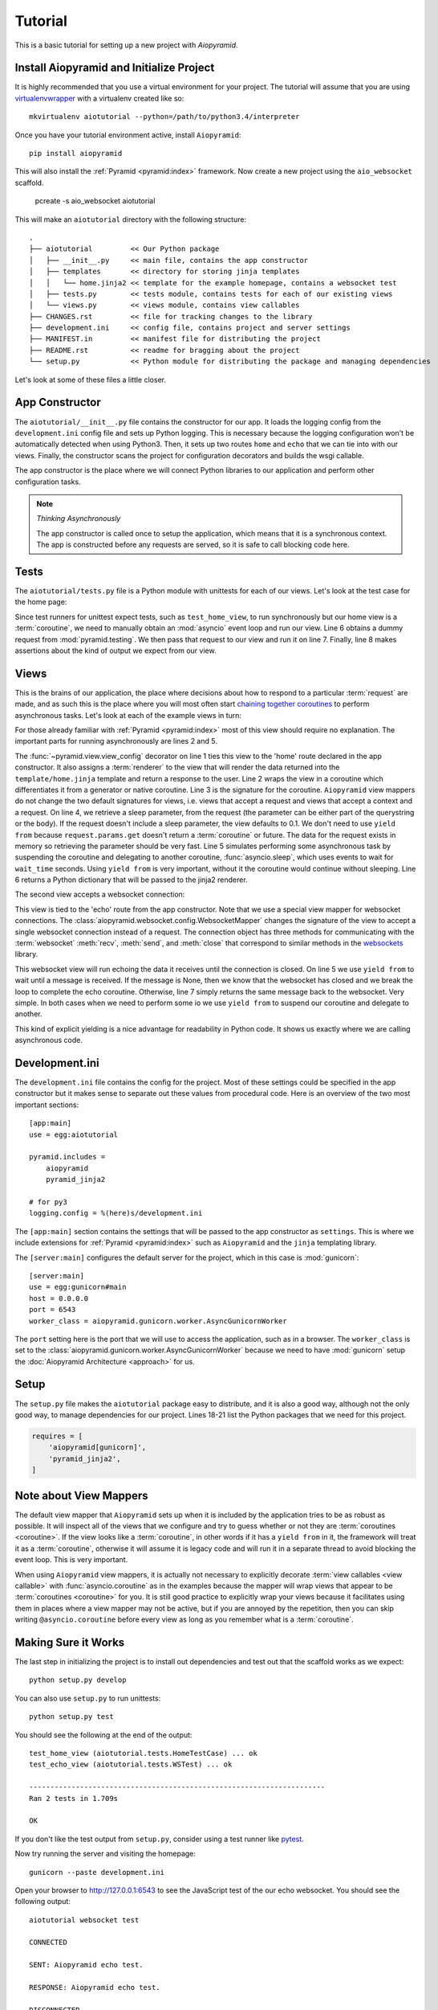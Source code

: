 Tutorial
========

This is a basic tutorial for setting up a new project with `Aiopyramid`.

Install Aiopyramid and Initialize Project
.........................................

It is highly recommended that you use a virtual environment for your project. The
tutorial will assume that you are using `virtualenvwrapper`_ with a virtualenv
created like so::

    mkvirtualenv aiotutorial --python=/path/to/python3.4/interpreter

Once you have your tutorial environment active, install ``Aiopyramid``::

    pip install aiopyramid

This will also install the :ref:`Pyramid <pyramid:index>` framework. Now create
a new project using the ``aio_websocket`` scaffold.

    pcreate -s aio_websocket aiotutorial

This will make an ``aiotutorial`` directory with the following structure::

    .
    ├── aiotutorial         << Our Python package
    │   ├── __init__.py     << main file, contains the app constructor
    │   ├── templates       << directory for storing jinja templates
    │   │   └── home.jinja2 << template for the example homepage, contains a websocket test
    │   ├── tests.py        << tests module, contains tests for each of our existing views
    │   └── views.py        << views module, contains view callables
    ├── CHANGES.rst         << file for tracking changes to the library
    ├── development.ini     << config file, contains project and server settings
    ├── MANIFEST.in         << manifest file for distributing the project
    ├── README.rst          << readme for bragging about the project
    └── setup.py            << Python module for distributing the package and managing dependencies

Let's look at some of these files a little closer.

App Constructor
...............

The ``aiotutorial/__init__.py`` file contains the constructor for our app. It loads the logging
config from the ``development.ini`` config file and sets up Python logging. This is necessary
because the logging configuration won't be automatically detected when using Python3. Then, it
sets up two routes ``home`` and ``echo`` that we can tie into with our views. Finally,
the constructor scans the project for configuration decorators and builds the wsgi callable.

The app constructor is the place where we will connect Python libraries to our application and
perform other configuration tasks.

.. code-block:: python
    :linenos:

    import logging.config

    from pyramid.config import Configurator


    def main(global_config, **settings):
        """ This function returns a Pyramid WSGI application.
        """

        # support logging in python3
        logging.config.fileConfig(
            settings['logging.config'],
            disable_existing_loggers=False
        )

        config = Configurator(settings=settings)
        config.add_route('home', '/')
        config.add_route('echo', '/echo')
        config.scan()
        return config.make_wsgi_app()

.. note:: *Thinking Asynchronously*

   The app constructor is called once to setup the application, which means that it is
   a synchronous context. The app is constructed before any requests are served, so it
   is safe to call blocking code here.


Tests
.....

The ``aiotutorial/tests.py`` file is a Python module with unittests for each of our views.
Let's look at the test case for the home page:

.. code-block:: python
    :linenos:

    class HomeTestCase(unittest.TestCase):

        def test_home_view(self):
            from .views import home

            request = testing.DummyRequest()
            info = asyncio.get_event_loop().run_until_complete(home(request))
            self.assertEqual(info['title'], 'aiotutorial websocket test')

Since test runners for unittest expect tests, such as ``test_home_view``, to run synchronously
but our home view is a :term:`coroutine`, we need to manually obtain an :mod:`asyncio` event
loop and run our view. Line 6 obtains a dummy request from :mod:`pyramid.testing`. We then pass
that request to our view and run it on line 7. Finally, line 8 makes assertions about the kind
of output we expect from our view.


Views
.....

This is the brains of our application, the place where decisions about how to respond to a particular
:term:`request` are made, and as such this is the place where you will most often start `chaining together
coroutines`_ to perform asynchronous tasks. Let's look at each of the example
views in turn:

.. code-block:: python
    :linenos:
    :emphasize-lines: 2,5

    @view_config(route_name='home', renderer='aiotutorial:templates/home.jinja2')
    @asyncio.coroutine
    def home(request):
        wait_time = float(request.params.get('sleep', 0.1))
        yield from asyncio.sleep(wait_time)
        return {'title': 'aiotutorial websocket test', 'wait_time': wait_time}

For those already familiar with :ref:`Pyramid <pyramid:index>` most of this view should require
no explanation. The important parts for running asynchronously are lines 2 and 5.

The :func:`~pyramid.view.view_config` decorator on line 1 ties this view to the 'home'
route declared in the app constructor. It also assigns a :term:`renderer` to the view that will
render the data returned into the ``template/home.jinja`` template and return a response
to the user. Line 2 wraps the view in a coroutine which differentiates it from a generator
or native coroutine. Line 3 is the signature for the coroutine. ``Aiopyramid`` view mappers
do not change the two default signatures for views, i.e. views that accept a request
and views that accept a context and a request. On line 4, we retrieve a sleep parameter,
from the request (the parameter can be either part of the querystring or the body). If
the request doesn't include a sleep parameter, the view defaults to 0.1. We don't need to
use ``yield from`` because ``request.params.get`` doesn't return a :term:`coroutine` or future.
The data for the request exists in memory so retrieving the parameter should be very fast.
Line 5 simulates performing some asynchronous task by suspending the coroutine and delegating to
another coroutine, :func:`asyncio.sleep`, which uses events to wait for ``wait_time`` seconds.
Using ``yield from`` is very important, without it the coroutine would
continue without sleeping. Line 6 returns a Python dictionary that will be passed to the
jinja2 renderer.

The second view accepts a websocket connection:

.. code-block:: python
    :linenos:

    @view_config(route_name='echo', mapper=WebsocketMapper)
    @asyncio.coroutine
    def echo(ws):
        while True:
            message = yield from ws.recv()
            if message is None:
                break
            yield from ws.send(message)

This view is tied to the 'echo' route from the app constructor. Note that we use a special view mapper
for websocket connections. The :class:`aiopyramid.websocket.config.WebsocketMapper` changes the signature
of the view to accept a single websocket connection instead of a request. The connection object has three methods
for communicating with the :term:`websocket` :meth:`recv`, :meth:`send`, and :meth:`close` that
correspond to similar methods in the `websockets`_ library.

This websocket view will run echoing the data it receives until the connection is closed. On line 5 we use
``yield from`` to wait until a message is received. If the message is None, then we know that the websocket
has closed and we break the loop to complete the echo coroutine. Otherwise, line 7 simply returns the same
message back to the websocket. Very simple. In both cases when we need to perform some io we use ``yield from``
to suspend our coroutine and delegate to another.

This kind of explicit yielding is a nice advantage for readability in Python code. It shows us exactly where
we are calling asynchronous code.

Development.ini
...............

The ``development.ini`` file contains the config for the project. Most of these settings could be specified in
the app constructor but it makes sense to separate out these values from procedural code. Here is an overview
of the two most important sections::

    [app:main]
    use = egg:aiotutorial

    pyramid.includes =
        aiopyramid
        pyramid_jinja2

    # for py3
    logging.config = %(here)s/development.ini

The ``[app:main]`` section contains the settings that will be passed to the app constructor as ``settings``.
This is where we include extensions for :ref:`Pyramid <pyramid:index>` such as ``Aiopyramid`` and the ``jinja``
templating library.

The ``[server:main]`` configures the default server for the project, which in this case is :mod:`gunicorn`::

    [server:main]
    use = egg:gunicorn#main
    host = 0.0.0.0
    port = 6543
    worker_class = aiopyramid.gunicorn.worker.AsyncGunicornWorker

The ``port`` setting here is the port that we will use to access the application, such as in a browser. The
``worker_class`` is set to the :class:`aiopyramid.gunicorn.worker.AsyncGunicornWorker` because we need to have
:mod:`gunicorn` setup the :doc:`Aiopyramid Architecture <approach>` for us.

Setup
.....

The ``setup.py`` file makes the ``aiotutorial`` package easy to distribute, and it is also a good way, although
not the only good way, to manage dependencies for our project. Lines 18-21 list the Python packages that we need
for this project.

.. code-block:: python

    requires = [
        'aiopyramid[gunicorn]',
        'pyramid_jinja2',
    ]

Note about View Mappers
.......................

The default view mapper that ``Aiopyramid`` sets up when it is included by the application tries to be as
robust as possible. It will inspect all of the views that we configure and try to guess whether or not
they are :term:`coroutines <coroutine>`. If the view looks like a :term:`coroutine`, in other words if it has
a ``yield from`` in it, the framework will treat it as a :term:`coroutine`, otherwise it will assume it is
legacy code and will run it in a separate thread to avoid blocking the event loop. This is very important.

When using ``Aiopyramid`` view mappers, it is actually not necessary to explicitly decorate :term:`view callables <view callable>`
with :func:`asyncio.coroutine` as in the examples because the mapper will wrap views that appear to be :term:`coroutines <coroutine>`
for you. It is still good practice to explicitly wrap your views because it facilitates using them in places where a
view mapper may not be active, but if you are annoyed by the repetition, then you can skip writing ``@asyncio.coroutine`` before
every view as long as you remember what is a :term:`coroutine`.

Making Sure it Works
....................

The last step in initializing the project is to install out dependencies and test out that the scaffold works as we expect::

    python setup.py develop

You can also use ``setup.py`` to run unittests::

    python setup.py test

You should see the following at the end of the output::


    test_home_view (aiotutorial.tests.HomeTestCase) ... ok
    test_echo_view (aiotutorial.tests.WSTest) ... ok

    ----------------------------------------------------------------------
    Ran 2 tests in 1.709s

    OK

If you don't like the test output from ``setup.py``, consider using a test runner like `pytest`_.

Now try running the server and visiting the homepage::

    gunicorn --paste development.ini

Open your browser to http://127.0.0.1:6543 to see the JavaScript test of the our echo websocket.
You should see the following output::

    aiotutorial websocket test

    CONNECTED

    SENT: Aiopyramid echo test.

    RESPONSE: Aiopyramid echo test.

    DISCONNECTED

This shows that the websocket is working. If you want to verify that the server is able to handle
multiple requests on a single thread, simply open a different browser (to avoid browser connection
limitations) and go to http://127.0.0.1:6543?sleep=10. The new browser should take roughly ten seconds
to load the page because our view is waiting for the value of ``sleep``. However, while that request is
ongoing, you can refresh your first browser and see that the server is still able to fulfill requests.

Congratulations! You have successfully setup a highly configurable asynchronous server using ``Aiopyramid``!

.. note:: *Extra Credit*

    If you really want to see the power of asynchronous programming in Python, obtain a copy of `slowloris`_
    and run it against your knew ``Aiopyramid`` server and some non-asynchronous server. For example,
    you could run a simple ``Django`` application with gunicorn. You should see that the ``Aiopyramid`` server
    is still able to respond to requests whereas the ``Django`` server is bogged down. You could also use a simple
    PHP application using Apache to see this difference.

.. _pytest: http://pytest.org
.. _virtualenvwrapper: https://virtualenvwrapper.readthedocs.org/en/latest/
.. _chaining together coroutines: https://docs.python.org/3/library/asyncio-task.html#example-chain-coroutines
.. _websockets: http://aaugustin.github.io/websockets/
.. _slowloris: http://ha.ckers.org/slowloris/
